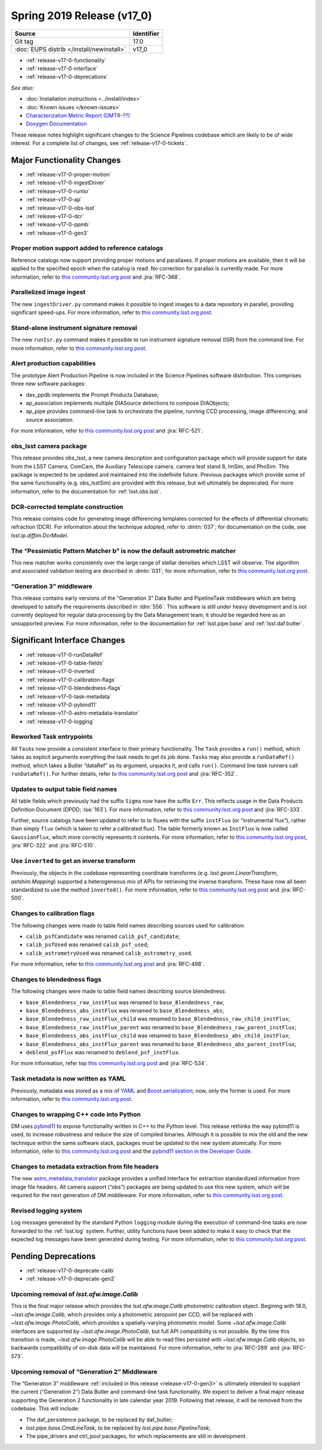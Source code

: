 .. _release-v17-0:

Spring 2019 Release (v17_0)
===========================

+-------------------------------------------+------------+
| Source                                    | Identifier |
+===========================================+============+
| Git tag                                   | 17.0       |
+-------------------------------------------+------------+
| :doc:`EUPS distrib </install/newinstall>` | v17\_0     |
+-------------------------------------------+------------+

- :ref:`release-v17-0-functionality`
- :ref:`release-v17-0-interface`
- :ref:`release-v17-0-deprecations`

*See also:*

.. todo:: Link to appropriate DMTR.

- :doc:`Installation instructions <../install/index>`
- :doc:`Known issues </known-issues>`
- `Characterization Metric Report (DMTR-??) <https://ls.st/DMTR-??>`_
- `Doxygen Documentation <http://doxygen.lsst.codes/stack/doxygen/xlink_master_2019_02_15_09.16.46/>`_

These release notes highlight significant changes to the Science Pipelines codebase which are likely to be of wide interest.
For a complete list of changes, see :ref:`release-v17-0-tickets`.

.. _release-v17-0-functionality:

Major Functionality Changes
---------------------------

- :ref:`release-v17-0-proper-motion`
- :ref:`release-v17-0-ingestDriver`
- :ref:`release-v17-0-runIsr`
- :ref:`release-v17-0-ap`
- :ref:`release-v17-0-obs-lsst`
- :ref:`release-v17-0-dcr`
- :ref:`release-v17-0-ppmb`
- :ref:`release-v17-0-gen3`

.. _release-v17-0-proper-motion:

Proper motion support added to reference catalogs
^^^^^^^^^^^^^^^^^^^^^^^^^^^^^^^^^^^^^^^^^^^^^^^^^

Reference catalogs now support providing proper motions and parallaxes.
If proper motions are available, then it will be applied to the specified epoch when the catalog is read.
No correction for parallax is currently made.
For more information, refer to `this community.lsst.org post`__ and :jira:`RFC-368`.

__ https://community.lsst.org/t/proper-motion-support-added-to-reference-catalogs/3215

.. _release-v17-0-ingestDriver:

Parallelized image ingest
^^^^^^^^^^^^^^^^^^^^^^^^^

The new ``ingestDriver.py`` command makes it possible to ingest images to a data repository in parallel, providing significant speed-ups.
For more information, refer to `this community.lsst.org post`__.

__ https://community.lsst.org/t/introducing-ingestdriver-py/2599

.. _release-v17-0-runIsr:

Stand-alone instrument signature removal
^^^^^^^^^^^^^^^^^^^^^^^^^^^^^^^^^^^^^^^^

The new ``runIsr.py`` command makes it possible to run instrument signature removal (ISR) from the command line.
For more information, refer to `this community.lsst.org post`__.

__ https://community.lsst.org/t/runisr-py-can-now-run-stand-alone-isr-processing-from-the-command-line/3275

.. _release-v17-0-ap:

Alert production capabilities
^^^^^^^^^^^^^^^^^^^^^^^^^^^^^

The prototype Alert Production Pipeline is now included in the Science Pipelines software distribution.
This comprises three new software packages:

- dax_ppdb implements the Prompt Products Database;
- ap_association implements multiple DIASource detections to compose DIAObjects;
- ap_pipe provides command-line task to orchestrate the pipeline, running CCD processing, image differencing, and source association.

For more information, refer to `this community.lsst.org post`__ and :jira:`RFC-521`.

__ https://community.lsst.org/t/ap-pipeline-now-in-the-stack/3298

.. _release-v17-0-obs-lsst:

obs_lsst camera package
^^^^^^^^^^^^^^^^^^^^^^^

This release provides obs_lsst, a new camera description and configuration package which will provide support for data from the LSST Camera, ComCam, the Auxiliary Telescope camera, camera test stand 8, ImSim, and PhoSim.
This package is expected to be updated and maintained into the indefinite future.
Previous packages which provide some of the same functionality (e.g. obs_lsstSim) are provided with this release, but will ultimately be deprecated.
For more information, refer to the documentation for :ref:`lsst.obs.lsst`.

.. _release-v17-0-dcr:

DCR-corrected template construction
^^^^^^^^^^^^^^^^^^^^^^^^^^^^^^^^^^^

This release contains code for generating image differencing templates corrected for the effects of differential chromatic refraction (DCR).
For information about the technique adopted, refer to :dmtn:`037`; for documentation on the code, see `lsst.ip.diffim.DcrModel`.

.. _release-v17-0-ppmb:

The “Pessimistic Pattern Matcher b” is now the default astrometric matcher
^^^^^^^^^^^^^^^^^^^^^^^^^^^^^^^^^^^^^^^^^^^^^^^^^^^^^^^^^^^^^^^^^^^^^^^^^^

This new matcher works consistently over the large range of stellar densities which LSST will observe.
The algorithm and associated validation testing are described in :dmtn:`031`; for more information, refer to `this community.lsst.org post`__.

__ https://community.lsst.org/t/new-astrometric-matcher-is-now-the-default/3559

.. _release-v17-0-gen3:

“Generation 3” middleware
^^^^^^^^^^^^^^^^^^^^^^^^^

This release contains early versions of the “Generation 3” Data Butler and PipelineTask middleware which are being developed to satisify the requirements described in :ldm:`556`.
This software is still under heavy development and is not currently deployed for regular data processing by the Data Management team; it should be regarded here as an unsupported preview.
For more information, refer to the documentation for :ref:`lsst.pipe.base` and :ref:`lsst.daf.butler`.

.. _release-v17-0-interface:

Significant Interface Changes
-----------------------------

- :ref:`release-v17-0-runDataRef`
- :ref:`release-v17-0-table-fields`
- :ref:`release-v17-0-inverted`
- :ref:`release-v17-0-calibration-flags`
- :ref:`release-v17-0-blendedness-flags`
- :ref:`release-v17-0-task-metadata`
- :ref:`release-v17-0-pybind11`
- :ref:`release-v17-0-astro-metadata-translator`
- :ref:`release-v17-0-logging`

.. _release-v17-0-runDataRef:

Reworked Task entrypoints
^^^^^^^^^^^^^^^^^^^^^^^^^

All ``Task``\s now provide a consistent interface to their primary functionality.
The ``Task`` provides a ``run()`` method, which takes as explicit arguments everything the task needs to get its job done.
``Task``\s may also provide a ``runDataRef()`` method, which takes a Butler “dataRef” as its argument, unpacks it, and calls ``run()``.
Command line task runners call ``runDataRef()``.
For further details, refer to `this community.lsst.org post`__ and :jira:`RFC-352`.

__ https://community.lsst.org/t/api-change-for-tasks-rename-run-primarymethod-to-rundataref-run/3054

.. _release-v17-0-table-fields:

Updates to output table field names
^^^^^^^^^^^^^^^^^^^^^^^^^^^^^^^^^^^

All table fields which previously had the suffix ``Sigma`` now have the suffix ``Err``.
This reflects usage in the Data Products Definition Document (DPDD; :lse:`163`).
For more information, refer to `this community.lsst.org post`__ and :jira:`RFC-333`.

__ https://community.lsst.org/t/sigma-renamed-to-err-for-centroids-fluxes-and-aperture-corrections/3108

Further, source catalogs have been updated to refer to to fluxes with the suffix ``instFlux`` (or “instrumental flux”), rather than simply ``flux`` (which is taken to refer a calibrated flux).
The table formerly known as ``InstFlux`` is now called ``GaussianFlux``, which more correctly represents it contents.
For more information, refer to `this community.lsst.org post`__, :jira:`RFC-322` and :jira:`RFC-510`.

__ https://community.lsst.org/t/sourcecatalog-flux-fields-are-now-instflux/3265

.. _release-v17-0-inverted:

Use ``inverted`` to  get an inverse transform
^^^^^^^^^^^^^^^^^^^^^^^^^^^^^^^^^^^^^^^^^^^^^

Previously, the objects in the codebase representing coordinate transforms (e.g. `lsst.geom.LinearTransform`, `astshim.Mapping`) supported a heterogeneous mix of APIs for retrieving the inverse transform.
These have now all been standardized to use the method ``inverted()``.
For more information, refer to `this community.lsst.org post`__ and :jira:`RFC-500`.

__ https://community.lsst.org/t/inverted-is-now-the-standard-method-name-to-get-an-inverse-transform/3122

.. _release-v17-0-calibration-flags:

Changes to calibration flags
^^^^^^^^^^^^^^^^^^^^^^^^^^^^

The following changes were made to table field names describing sources used for calibration:

- ``calib_psfCandidate`` was renamed ``calib_psf_candidate``;
- ``calib_psfUsed`` was renamed ``calib_psf_used``;
- ``calib_astrometryUsed`` was renamed ``calib_astrometry_used``.

For more information, refer to `this community.lsst.org post`__ and :jira:`RFC-498`.

__ https://community.lsst.org/t/change-in-calibration-flag-names-as-per-rfc-498/3170

.. _release-v17-0-blendedness-flags:

Changes to blendedness flags
^^^^^^^^^^^^^^^^^^^^^^^^^^^^

The following changes were made to table field names describing source blendedness:

- ``base_Blendedness_raw_instFlux`` was renamed to ``base_Blendedness_raw``;
- ``base_Blendedness_abs_instFlux`` was renamed to ``base_Blendedness_abs``;
- ``base_Blendedness_raw_instFlux_child`` was renamed to ``base_Blendedness_raw_child_instFlux``;
- ``base_Blendedness_raw_instFlux_parent`` was renamed to ``base_Blendedness_raw_parent_instFlux``;
- ``base_Blendedness_abs_instFlux_child`` was renamed to ``base_Blendedness_abs_child_instFlux``;
- ``base_Blendedness_abs_instFlux_parent`` was renamed to ``base_Blendedness_abs_parent_instFlux``;
- ``deblend_psfFlux`` was renamed to ``deblend_psf_instFlux``.

For more information, refer top `this community.lsst.org post`__ and :jira:`RFC-534`.

__ https://community.lsst.org/t/change-in-naming-of-base-blendedness-and-meas-deblender-fields/3351

.. _release-v17-0-task-metadata:

Task metadata is now written as YAML
^^^^^^^^^^^^^^^^^^^^^^^^^^^^^^^^^^^^

Previously, metadata was stored as a mix of YAML__ and Boost.serialization__; now, only the former is used.
For more information, refer to `this community.lsst.org post`__.

__ https://yaml.org
__ https://www.boost.org/doc/libs/1_69_0/libs/serialization/doc/index.html
__ https://community.lsst.org/t/task-metadata-now-written-as-yaml/3192

.. _release-v17-0-pybind11:

Changes to wrapping C++ code into Python
^^^^^^^^^^^^^^^^^^^^^^^^^^^^^^^^^^^^^^^^

DM uses pybind11__ to expose functionality written in C++ to the Python level.
This release rethinks the way pybind11 is used, to increase robustness and reduce the size of compiled binaries.
Although it is possible to mix the old and the new technique within the same software stack, packages must be updated to the new system atomically.
For more information, refer to `this community.lsst.org post`__ and the `pybind11 section in the Developer Guide`__.

__ https://pybind11.readthedocs.io/en/stable/
__ https://community.lsst.org/t/new-approach-and-tools-for-pybind11-wrappers/3291
__ https://developer.lsst.io/pybind11/how-to.html

.. _release-v17-0-astro-metadata-translator:

Changes to metadata extraction from file headers
^^^^^^^^^^^^^^^^^^^^^^^^^^^^^^^^^^^^^^^^^^^^^^^^

The new `astro_metadata_translator`__ package provides a unified interface for extraction standardized information from image file headers.
All camera support (“obs”) packages are being updated to use this new system, which will be required for the next generation of DM middleware.
For more information, refer to `this community.lsst.org post`__.

__ https://astro-metadata-translator.lsst.io
__ https://community.lsst.org/t/changes-to-metadata-extraction-and-visitinfo-creation/3360

.. _release-v17-0-logging:

Revised logging system
^^^^^^^^^^^^^^^^^^^^^^

Log messages generated by the standard Python ``logging`` module during the execution of command-line tasks are now forwarded to the :ref:`lsst.log` system.
Further, utility functions have been added to make it easy to check that the expected log messages have been generated during testing.
For more information, refer to `this community.lsst.org post`__.

__ https://community.lsst.org/t/logging-changes/3580

.. _release-v17-0-deprecations:

Pending Deprecations
--------------------

- :ref:`release-v17-0-deprecate-calib`
- :ref:`release-v17-0-deprecate-gen2`

.. _release-v17-0-deprecate-calib:

Upcoming removal of `lsst.afw.image.Calib`
^^^^^^^^^^^^^^^^^^^^^^^^^^^^^^^^^^^^^^^^^^

This is the final major release which provides the `lsst.afw.image.Calib` photometric calibration object.
Begining with 18.0, `~lsst.afw.image.Calib`, which provides only a photometric zeropoint per CCD, will be replaced with `~lsst.afw.image.PhotoCalib`, which provides a spatially-varying photometric model.
Some `~lsst.afw.image.Calib` interfaces are supported by `~lsst.afw.image.PhotoCalib`, but full API compatibility is not possible.
By the time this transition is made, `~lsst.afw.image.PhotoCalib` will be able to read files persisted with `~lsst.afw.image.Calib` objects, so backwards compatibility of on-disk data will be maintained.
For more information, refer to :jira:`RFC-289` and :jira:`RFC-573`.

.. _release-v17-0-deprecate-gen2:

Upcoming removal of “Generation 2” Middleware
^^^^^^^^^^^^^^^^^^^^^^^^^^^^^^^^^^^^^^^^^^^^^

The “Generation 3” middleware :ref:`included in this release <release-v17-0-gen3>` is ultimately intended to supplant the current (“Generation 2”) Data Butler and command-line task functionality.
We expect to deliver a final major release supporting the Generation 2 functionality in late calendar year 2019.
Following that release, it will be removed from the codebase.
This will include:

- The daf_persistence package, to be replaced by daf_butler;
- `lsst.pipe.base.CmdLineTask`, to be replaced by `lsst.pipe.base.PipelineTask`;
- The pipe_drivers and ctrl_pool packages, for which replacements are still in development.
